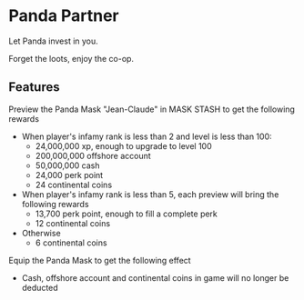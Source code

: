 * Panda Partner
Let Panda invest in you.

[[/panda.png]]

Forget the loots, enjoy the co-op.

** Features
Preview the Panda Mask "Jean-Claude" in MASK STASH to get the following rewards
- When player's infamy rank is less than 2 and level is less than 100:
  - 24,000,000 xp, enough to upgrade to level 100
  - 200,000,000 offshore account
  - 50,000,000 cash
  - 24,000 perk point
  - 24 continental coins
- When player's infamy rank is less than 5, each preview will bring the following rewards
  - 13,700 perk point, enough to fill a complete perk
  - 12 continental coins
- Otherwise
  - 6 continental coins

Equip the Panda Mask to get the following effect
  - Cash, offshore account and continental coins in game will no longer be deducted
